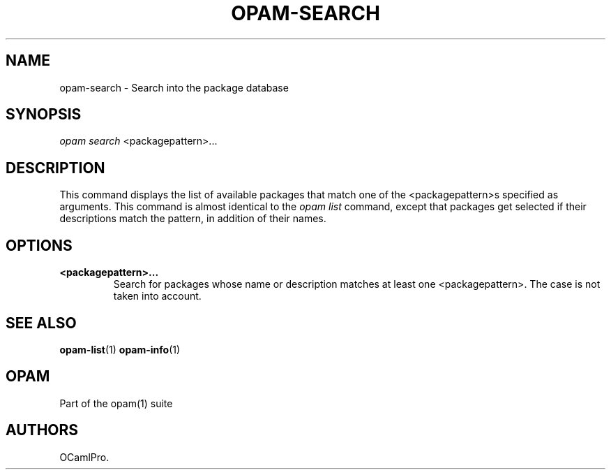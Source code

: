 .TH OPAM-SEARCH 1 "September 03, 2012" "Opam Manual" "Version 0.4"
.SH NAME
.PP
opam-search - Search into the package database
.SH SYNOPSIS
.PP
\f[I]opam search\f[] <packagepattern>...
.SH DESCRIPTION
.PP
This command displays the list of available packages that match one of
the <packagepattern>s specified as arguments.
This command is almost identical to the \f[I]opam list\f[] command,
except that packages get selected if their descriptions match the
pattern, in addition of their names.
.SH OPTIONS
.TP
.B <packagepattern>...
Search for packages whose name or description matches at least one
<packagepattern>.
The case is not taken into account.
.RS
.RE
.SH SEE ALSO
.PP
\f[B]opam-list\f[](1) \f[B]opam-info\f[](1)
.SH OPAM
.PP
Part of the opam(1) suite
.SH AUTHORS
OCamlPro.
